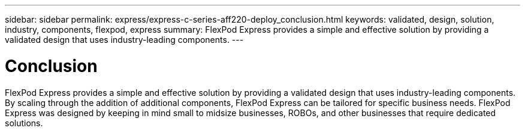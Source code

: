 ---
sidebar: sidebar
permalink: express/express-c-series-aff220-deploy_conclusion.html
keywords: validated, design, solution, industry, components, flexpod, express
summary: FlexPod Express provides a simple and effective solution by providing a validated design that uses industry-leading components.
---

= Conclusion
:hardbreaks:
:nofooter:
:icons: font
:linkattrs:
:imagesdir: ./../media/

//
// This file was created with NDAC Version 2.0 (August 17, 2020)
//
// 2021-04-19 12:01:34.412438
//

FlexPod Express provides a simple and effective solution by providing a validated design that uses industry-leading components. By scaling through the addition of additional components, FlexPod Express can be tailored for specific business needs. FlexPod Express was designed by keeping in mind small to midsize businesses, ROBOs, and other businesses that require dedicated solutions.
